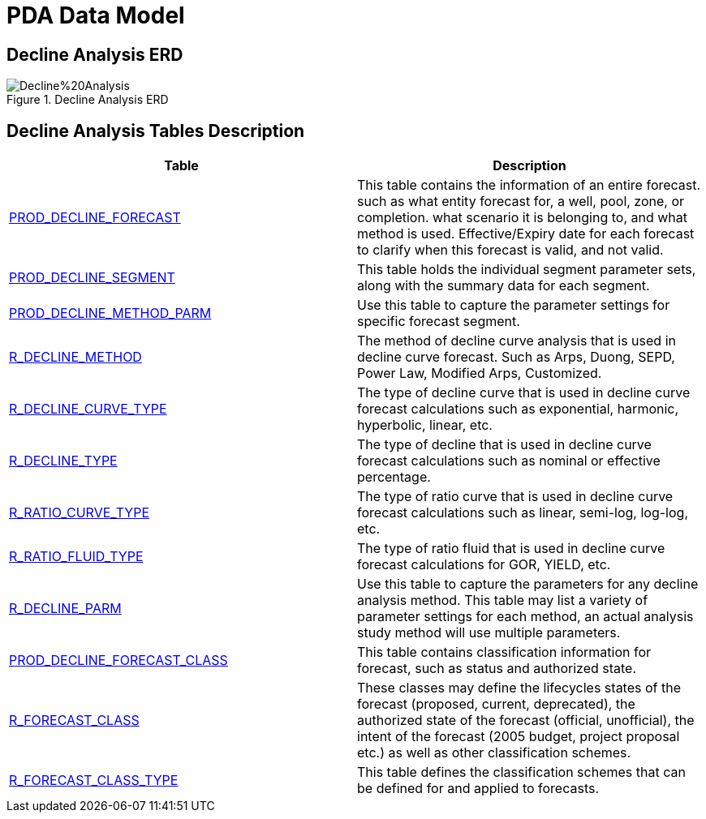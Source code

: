 = PDA Data Model

== Decline Analysis ERD

image::Decline%20Analysis.png[title="Decline Analysis ERD"]

== Decline Analysis Tables Description

[width="100%",cols="50%,50%",options="header",]
|===
|*Table* |*Description*
|xref:Data-Dictionary.adoc#prod_decline_forecast[PROD_DECLINE_FORECAST] |This table contains the information of an entire forecast. such as what entity forecast for, a well, pool, zone, or completion. what scenario it is belonging to, and what method is used. Effective/Expiry date for each forecast to clarify when this forecast is valid, and not valid.
|xref:Data-Dictionary.adoc#prod_decline_segment[PROD_DECLINE_SEGMENT] |This table holds the individual segment parameter sets, along with the summary data for each segment.
|xref:Data-Dictionary.adoc#prod_decline_method_parm[PROD_DECLINE_METHOD_PARM] |Use this table to capture the parameter settings for specific forecast segment.
|xref:Data-Dictionary.adoc#r_decline_method[R_DECLINE_METHOD] |The method of decline curve analysis that is used in decline curve forecast. Such as Arps, Duong, SEPD, Power Law, Modified Arps, Customized.
|xref:Data-Dictionary.adoc#r_decline_curve_type[R_DECLINE_CURVE_TYPE] |The type of decline curve that is used in decline curve forecast calculations such as exponential, harmonic, hyperbolic, linear, etc.
|xref:Data-Dictionary.adoc#r_decline_type[R_DECLINE_TYPE] |The type of decline that is used in decline curve forecast calculations such as nominal or effective percentage.
|xref:Data-Dictionary.adoc#r_ratio_curve_type[R_RATIO_CURVE_TYPE] |The type of ratio curve that is used in decline curve forecast calculations such as linear, semi-log, log-log, etc.
|xref:Data-Dictionary.adoc#r_ratio_fluid_type[R_RATIO_FLUID_TYPE] |The type of ratio fluid that is used in decline curve forecast calculations for GOR, YIELD, etc.
|xref:Data-Dictionary.adoc#r_decline_parm[R_DECLINE_PARM] |Use this table to capture the parameters for any decline analysis method. This table may list a variety of parameter settings for each method, an actual analysis study method will use multiple parameters.
|xref:Data-Dictionary.adoc#prod_decline_forecast_class[PROD_DECLINE_FORECAST_CLASS] |This table contains classification information for forecast, such as status and authorized state.
|xref:Data-Dictionary.adoc#r_forecast_class[R_FORECAST_CLASS] |These classes may define the lifecycles states of the forecast (proposed, current, deprecated), the authorized state of the forecast (official, unofficial), the intent of the forecast (2005 budget, project proposal etc.) as well as other classification schemes.
|xref:Data-Dictionary.adoc#r_forecast_class_type[R_FORECAST_CLASS_TYPE] |This table defines the classification schemes that can be defined for and applied to forecasts.
|===

